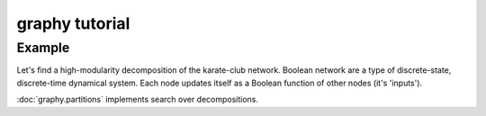 graphy tutorial
==============

Example
-------------------------

Let's find a high-modularity decomposition of the karate-club network.
Boolean network are a type of discrete-state, discrete-time dynamical system.  
Each node updates itself as a Boolean function of other nodes (it's 'inputs').

:doc:`graphy.partitions` implements search over decompositions.


.. plot:: test_pyplots/karate.py
   :include-source:


